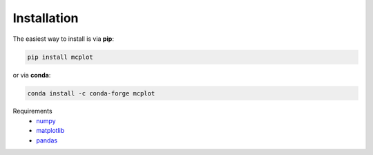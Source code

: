 Installation
------------

The easiest way to install is via **pip**:

.. code-block:: bash

   pip install mcplot

or via **conda**:

.. code-block:: bash

   conda install -c conda-forge mcplot


Requirements
   * numpy_
   * matplotlib_
   * pandas_

.. _matplotlib: https://matplotlib.org/
.. _numpy: https://numpy.org/
.. _pandas: https://pandas.pydata.org/
